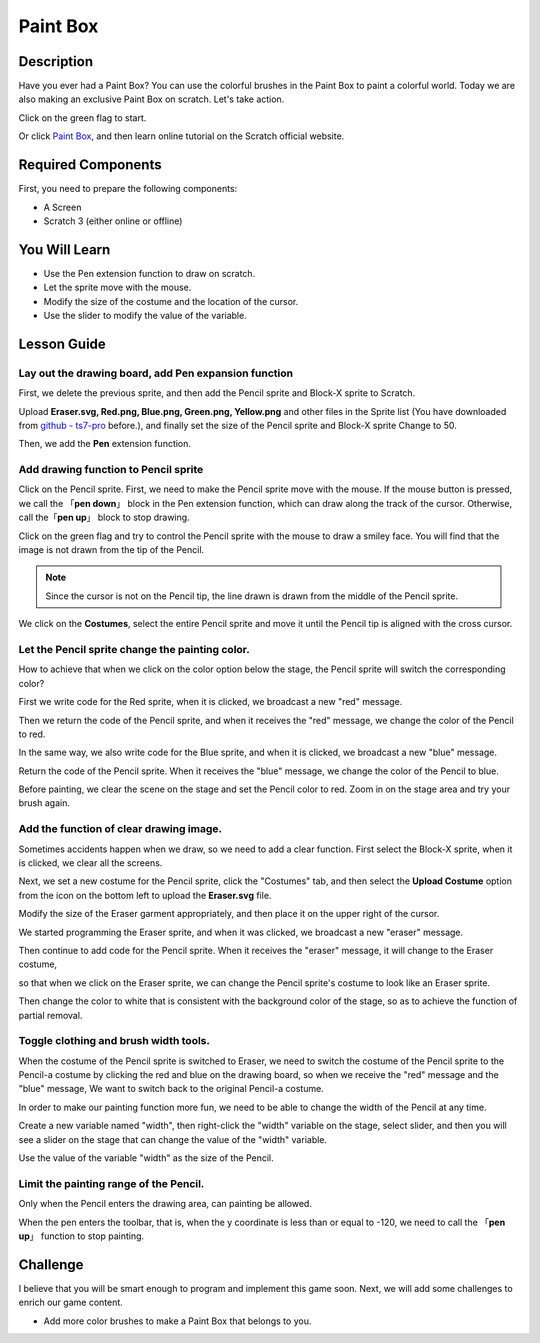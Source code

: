 Paint Box
============

Description
---------------

Have you ever had a Paint Box? You can use the colorful brushes in the Paint Box to paint a colorful world. Today we are also making an exclusive Paint Box on scratch. Let's take action.

Click on the green flag to start. 

.. raw:: html

    <iframe src="https://scratch.mit.edu/projects/526931171/embed" allowtransparency="true" width="695" height="576" frameborder="0" scrolling="no" allowfullscreen></iframe>

Or click `Paint Box <https://scratch.mit.edu/projects/526931171/editor/>`_, and then learn online tutorial on the Scratch official website.

Required Components
---------------------------------

First, you need to prepare the following components:

- A Screen
- Scratch 3 (either online or offline)

You Will Learn
---------------------

- Use the Pen extension function to draw on scratch.
- Let the sprite move with the mouse.
- Modify the size of the costume and the location of the cursor.
- Use the slider to modify the value of the variable.

Lesson Guide
--------------

Lay out the drawing board, add Pen expansion function
^^^^^^^^^^^^^^^^^^^^^^^^^^^^^^^^^^^^^^^^^^^^^^^^^^^^^^^^^^^^^^^

First, we delete the previous sprite, and then add the Pencil sprite and Block-X sprite to Scratch.

Upload **Eraser.svg, Red.png, Blue.png, Green.png, Yellow.png** and other files in the Sprite list (You have downloaded from `github - 
ts7-pro <https://github.com/sunfounder/ts7-pro>`_ before.), and finally set the size of the Pencil sprite and Block-X sprite Change to 50.

.. image:: img/paint_box1.png
  :width: 600
  :align: center

Then, we add the **Pen** extension function.

.. image:: img/paint_box2.jpg
  :width: 700
  :align: center

Add drawing function to Pencil sprite
^^^^^^^^^^^^^^^^^^^^^^^^^^^^^^^^^^^^^^^^

Click on the Pencil sprite. First, we need to make the Pencil sprite move with the mouse. If the mouse button is pressed, we call the 「**pen down**」 block in the Pen extension function, which can draw along the track of the cursor. Otherwise, call the「**pen up**」 block to stop drawing.

.. image:: img/paint_box3.png
  :width: 500
  :align: center

Click on the green flag and try to control the Pencil sprite with the mouse to draw a smiley face. You will find that the image is not drawn from the tip of the Pencil.

.. note::
  Since the cursor is not on the Pencil tip, the line drawn is drawn from the middle of the Pencil sprite.

We click on the **Costumes**, select the entire Pencil sprite and move it until the Pencil tip is aligned with the cross cursor.

.. image:: img/paint_box4.png
  :width: 500
  :align: center

Let the Pencil sprite change the painting color.
^^^^^^^^^^^^^^^^^^^^^^^^^^^^^^^^^^^^^^^^^^^^^^^^^

How to achieve that when we click on the color option below the stage, the Pencil sprite will switch the corresponding color?

First we write code for the Red sprite, when it is clicked, we broadcast a new "red" message.

.. image:: img/paint_box5.png
  :width: 400
  :align: center

Then we return the code of the Pencil sprite, and when it receives the "red" message, we change the color of the Pencil to red.

.. image:: img/paint_box6.png
  :width: 400
  :align: center

In the same way, we also write code for the Blue sprite, and when it is clicked, we broadcast a new "blue" message.

.. image:: img/paint_box7.png
  :width: 400
  :align: center

Return the code of the Pencil sprite. When it receives the "blue" message, we change the color of the Pencil to blue.

Before painting, we clear the scene on the stage and set the Pencil color to red. Zoom in on the stage area and try your brush again.

.. image:: img/paint_box8.png
  :width: 400
  :align: center

Add the function of clear drawing image.
^^^^^^^^^^^^^^^^^^^^^^^^^^^^^^^^^^^^^^^^^^^

Sometimes accidents happen when we draw, so we need to add a clear function. First select the Block-X sprite, when it is clicked, we clear all the screens.

.. image:: img/paint_box9.png
  :width: 400
  :align: center

Next, we set a new costume for the Pencil sprite, click the "Costumes" tab, and then select the **Upload Costume** option from the icon on the bottom left to upload the **Eraser.svg** file.

Modify the size of the Eraser garment appropriately, and then place it on the upper right of the cursor.

.. image:: img/paint_box10.png
  :width: 700
  :align: center

We started programming the Eraser sprite, and when it was clicked, we broadcast a new "eraser" message.

.. image:: img/paint_box11.png
  :width: 400
  :align: center

Then continue to add code for the Pencil sprite. When it receives the "eraser" message, it will change to the Eraser costume, 

so that when we click on the Eraser sprite, we can change the Pencil sprite's costume to look like an Eraser sprite.

Then change the color to white that is consistent with the background color of the stage, so as to achieve the function of partial removal.

.. image:: img/paint_box12.png
  :width: 400
  :align: center

Toggle clothing and brush width tools.
^^^^^^^^^^^^^^^^^^^^^^^^^^^^^^^^^^^^^^^^^^^^

When the costume of the Pencil sprite is switched to Eraser, we need to switch the costume of the Pencil sprite to the Pencil-a costume by clicking the red and blue on the drawing board, so when we receive the "red" message and the "blue" message, We want to switch back to the original Pencil-a costume.

.. image:: img/paint_box13.png
  :width: 400
  :align: center

In order to make our painting function more fun, we need to be able to change the width of the Pencil at any time.

Create a new variable named "width", then right-click the "width" variable on the stage, select slider, and then you will see a slider on the stage that can change the value of the "width" variable.

.. image:: img/paint_box14.jpg
  :width: 700
  :align: center

Use the value of the variable "width" as the size of the Pencil.

.. image:: img/paint_box15.png
  :width: 400
  :align: center

Limit the painting range of the Pencil.
^^^^^^^^^^^^^^^^^^^^^^^^^^^^^^^^^^^^^^^^^

Only when the Pencil enters the drawing area, can painting be allowed.

.. image:: img/paint_box16.png
  :width: 600
  :align: center

When the pen enters the toolbar, that is, when the y coordinate is less than or equal to -120, we need to call the 「**pen up**」 function to stop painting.

.. image:: img/paint_box17.png
  :width: 600
  :align: center

Challenge
----------

I believe that you will be smart enough to program and implement this game soon. Next, we will add some challenges to enrich our game content.

- Add more color brushes to make a Paint Box that belongs to you.







